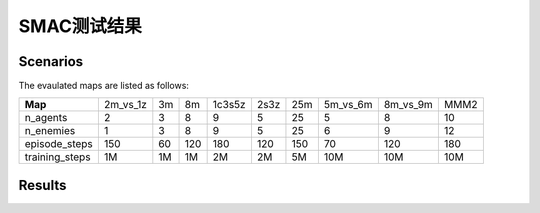 SMAC测试结果
==========================

Scenarios
--------------------------

.. image:: ../../_static/figures/smac/smac.png
    :height: 150px

The evaulated maps are listed as follows:

+----------------+------------+----+-----+--------+------+-----+------------+------------+------+
| **Map**        | 2m_vs_1z   | 3m | 8m  | 1c3s5z | 2s3z | 25m | 5m_vs_6m   | 8m_vs_9m   | MMM2 |
+----------------+------------+----+-----+--------+------+-----+------------+------------+------+
| n_agents       | 2          | 3  | 8   | 9      | 5    | 25  | 5          | 8          | 10   |
+----------------+------------+----+-----+--------+------+-----+------------+------------+------+
| n_enemies      | 1          | 3  | 8   | 9      | 5    | 25  | 6          | 9          | 12   |
+----------------+------------+----+-----+--------+------+-----+------------+------------+------+
| episode_steps  | 150        | 60 | 120 | 180    | 120  | 150 | 70         | 120        | 180  |
+----------------+------------+----+-----+--------+------+-----+------------+------------+------+
| training_steps | 1M         | 1M | 1M  | 2M     | 2M   | 5M  | 10M        | 10M        | 10M  |
+----------------+------------+----+-----+--------+------+-----+------------+------------+------+

    
Results
--------------------------

.. image:: smac/fig_0_2m_vs_1z.png
    :height: 130px
.. image:: smac/fig_1_3m.png
    :height: 130px
.. image:: smac/fig_2_8m.png
    :height: 130px
.. image:: smac/fig_3_1c3s5z.png
    :height: 130px
.. image:: smac/fig_4_2s3z.png
    :height: 130px
.. image:: smac/fig_5_25m.png
    :height: 130px
.. image:: smac/fig_6_5m_vs_6m.png
    :height: 130px
.. image:: smac/fig_7_8m_vs_9m.png
    :height: 130px
.. image:: smac/fig_8_MMM2.png
    :height: 130px
